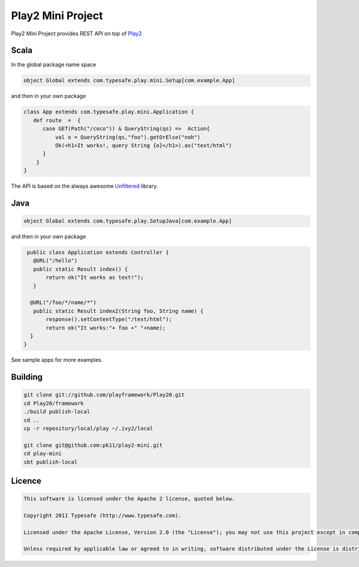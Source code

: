 Play2 Mini Project
==================

Play2 Mini Project provides REST API on top of `Play2 <https://github.com/playframework/Play20>`_

Scala
-----

In the global package name space

.. code-block:: scala

  object Global extends com.typesafe.play.mini.Setup[com.example.App]

and then in your own package

.. code-block:: scala

  class App extends com.typesafe.play.mini.Application {
     def route  =  {
        case GET(Path("/coco")) & QueryString(qs) =>  Action{
            val o = QueryString(qs,"foo").getOrElse("noh")
            Ok(<h1>It works!, query String {o}</h1>).as("text/html")
        }
      }
  }

The API is based on the always awesome `Unfiltered <http://unfiltered.databinder.net/Unfiltered.html>`_ library.

Java
----

.. code-block:: scala

  object Global extends com.typesafe.play.SetupJava[com.example.App]

and then in your own package

.. code-block:: java

  public class Application extends Controller {
    @URL("/hello")
    public static Result index() {
        return ok("It works as text!");
    }

   @URL("/foo/*/name/*")
    public static Result index2(String foo, String name) {
        response().setContentType("/text/html");
        return ok("It works:"+ foo +" "+name);
   }
 }

See sample apps for more examples.

Building
--------

.. code-block:: scala

  git clone git://github.com/playframework/Play20.git
  cd Play20/framework
  ./build publish-local
  cd ..
  cp -r repository/local/play ~/.ivy2/local

  git clone git@github.com:pk11/play2-mini.git
  cd play-mini
  sbt publish-local


Licence
-------

.. code-block:: scala

  This software is licensed under the Apache 2 license, quoted below.

  Copyright 2011 Typesafe (http://www.typesafe.com).

  Licensed under the Apache License, Version 2.0 (the "License"); you may not use this project except in compliance with the License. You may obtain a copy of the License at http://www.apache.org/licenses/LICENSE-2.0.

  Unless required by applicable law or agreed to in writing, software distributed under the License is distributed on an "AS IS" BASIS, WITHOUT WARRANTIES OR CONDITIONS OF ANY KIND, either express or implied. See the License for the specific language governing permissions and limitations under the License.

